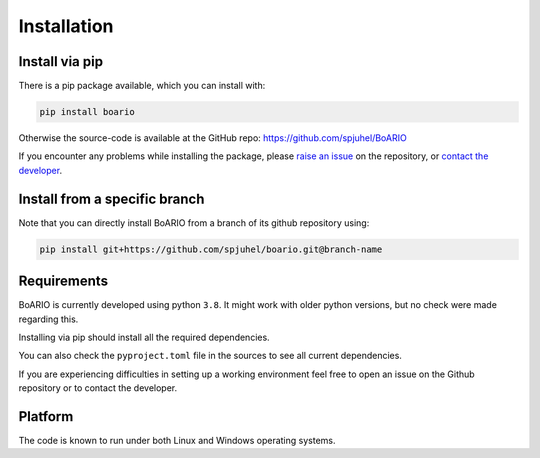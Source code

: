 ###############
Installation
###############

.. _installation:

Install via pip
==================

There is a pip package available, which you can install with:

.. code-block:: console

   pip install boario


Otherwise the source-code is available at the GitHub repo: https://github.com/spjuhel/BoARIO

If you encounter any problems while installing the package, please `raise an issue`_
on the repository, or `contact the developer`_.

.. _raise an issue: https://github.com/spjuhel/BoARIO/issues/new

.. _contact the developer: pro@sjuhel.org

Install from a specific branch
=================================

Note that you can directly install BoARIO from a branch of its github repository using:

.. code-block:: console

   pip install git+https://github.com/spjuhel/boario.git@branch-name

Requirements
===============

BoARIO is currently developed using python ``3.8``. It might work with older python versions, but no check were made regarding this.

Installing via pip should install all the required dependencies.

You can also check the ``pyproject.toml`` file in the sources to see all current dependencies.

If you are experiencing difficulties in setting up a working environment feel free to open an issue on the Github repository or to contact the developer.

Platform
==========

The code is known to run under both Linux and Windows operating systems.

